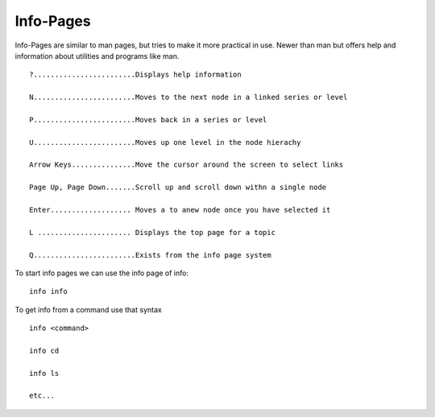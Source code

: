 **********
Info-Pages
**********

Info-Pages are similar to man pages, but tries to make it more practical in use. Newer than man but offers help and information about utilities and programs like man. ::
    
    ?........................Displays help information
    
    N........................Moves to the next node in a linked series or level
    
    P........................Moves back in a series or level
    
    U........................Moves up one level in the node hierachy
    
    Arrow Keys...............Move the cursor around the screen to select links

    Page Up, Page Down.......Scroll up and scroll down withn a single node

    Enter................... Moves a to anew node once you have selected it
    
    L ...................... Displays the top page for a topic
    
    Q........................Exists from the info page system

To start info pages we can use the info page of info::

    info info

To get info from a command use that syntax ::

    info <command>

    info cd

    info ls

    etc...
